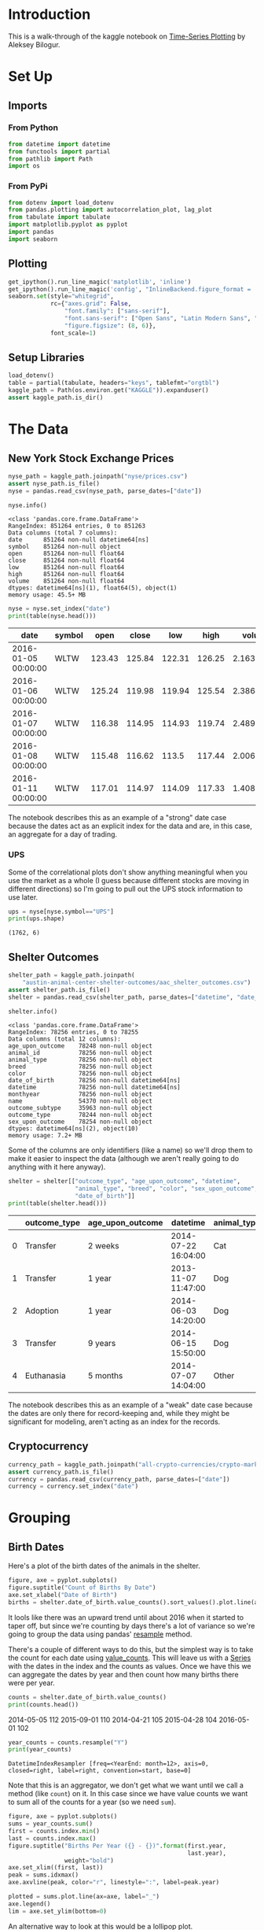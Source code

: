 #+BEGIN_COMMENT
.. title: Kaggle On Time-Series Visualization
.. slug: kaggle-on-time-series-visualization
.. date: 2019-01-20 13:12:55 UTC-08:00
.. tags: kaggle,tutorial,time-series
.. category: Time Series
.. link: 
.. description: Walking in the footsteps of the Kaggle notebook on visualizing time-series data.
.. type: text

#+END_COMMENT
#+OPTIONS: ^:{}
#+TOC: headlines 1
* Introduction
  This is a walk-through of the kaggle notebook on [[https://www.kaggle.com/residentmario/time-series-plotting-optional][Time-Series Plotting]] by Aleksey Bilogur.
* Set Up
** Imports
*** From Python
#+BEGIN_SRC python :session kaggle :results none
from datetime import datetime
from functools import partial
from pathlib import Path
import os
#+END_SRC
*** From PyPi
#+BEGIN_SRC python :session kaggle :results none
from dotenv import load_dotenv
from pandas.plotting import autocorrelation_plot, lag_plot
from tabulate import tabulate
import matplotlib.pyplot as pyplot
import pandas
import seaborn
#+END_SRC
** Plotting
#+BEGIN_SRC python :session kaggle :results none
get_ipython().run_line_magic('matplotlib', 'inline')
get_ipython().run_line_magic('config', "InlineBackend.figure_format = 'retina'")
seaborn.set(style="whitegrid",
            rc={"axes.grid": False,
                "font.family": ["sans-serif"],
                "font.sans-serif": ["Open Sans", "Latin Modern Sans", "Lato"],
                "figure.figsize": (8, 6)},
            font_scale=1)
#+END_SRC
** Setup Libraries
#+BEGIN_SRC python :session kaggle :results none
load_dotenv()
table = partial(tabulate, headers="keys", tablefmt="orgtbl")
kaggle_path = Path(os.environ.get("KAGGLE")).expanduser()
assert kaggle_path.is_dir()
#+END_SRC
* The Data
** New York Stock Exchange Prices
#+BEGIN_SRC python :session kaggle :results none
nyse_path = kaggle_path.joinpath("nyse/prices.csv")
assert nyse_path.is_file()
nyse = pandas.read_csv(nyse_path, parse_dates=["date"])
#+END_SRC

#+BEGIN_SRC python :session kaggle :results output :exports both
nyse.info()
#+END_SRC

#+RESULTS:
#+begin_example
<class 'pandas.core.frame.DataFrame'>
RangeIndex: 851264 entries, 0 to 851263
Data columns (total 7 columns):
date      851264 non-null datetime64[ns]
symbol    851264 non-null object
open      851264 non-null float64
close     851264 non-null float64
low       851264 non-null float64
high      851264 non-null float64
volume    851264 non-null float64
dtypes: datetime64[ns](1), float64(5), object(1)
memory usage: 45.5+ MB
#+end_example

#+BEGIN_SRC python :session kaggle :results output raw :exports both
nyse = nyse.set_index("date")
print(table(nyse.head()))
#+END_SRC

#+RESULTS:
| date                | symbol |   open |  close |    low |   high |     volume |
|---------------------+--------+--------+--------+--------+--------+------------|
| 2016-01-05 00:00:00 | WLTW   | 123.43 | 125.84 | 122.31 | 126.25 | 2.1636e+06 |
| 2016-01-06 00:00:00 | WLTW   | 125.24 | 119.98 | 119.94 | 125.54 | 2.3864e+06 |
| 2016-01-07 00:00:00 | WLTW   | 116.38 | 114.95 | 114.93 | 119.74 | 2.4895e+06 |
| 2016-01-08 00:00:00 | WLTW   | 115.48 | 116.62 |  113.5 | 117.44 | 2.0063e+06 |
| 2016-01-11 00:00:00 | WLTW   | 117.01 | 114.97 | 114.09 | 117.33 | 1.4086e+06 |

The notebook describes this as an example of a "strong" date case because the dates act as an explicit index for the data and are, in this case, an aggregate for a day of trading.

*** UPS
   Some of the correlational plots don't show anything meaningful when you use the market as a whole (I guess because different stocks are moving in different directions) so I'm going to pull out the UPS stock information to use later.

#+BEGIN_SRC python :session kaggle :results output :exports both
ups = nyse[nyse.symbol=="UPS"]
print(ups.shape)
#+END_SRC

#+RESULTS:
: (1762, 6)

** Shelter Outcomes
#+BEGIN_SRC python :session kaggle :results none
shelter_path = kaggle_path.joinpath(
    "austin-animal-center-shelter-outcomes/aac_shelter_outcomes.csv")
assert shelter_path.is_file()
shelter = pandas.read_csv(shelter_path, parse_dates=["datetime", "date_of_birth"])
#+END_SRC

#+BEGIN_SRC python :session kaggle :results output :exports both
shelter.info()
#+END_SRC

#+RESULTS:
#+begin_example
<class 'pandas.core.frame.DataFrame'>
RangeIndex: 78256 entries, 0 to 78255
Data columns (total 12 columns):
age_upon_outcome    78248 non-null object
animal_id           78256 non-null object
animal_type         78256 non-null object
breed               78256 non-null object
color               78256 non-null object
date_of_birth       78256 non-null datetime64[ns]
datetime            78256 non-null datetime64[ns]
monthyear           78256 non-null object
name                54370 non-null object
outcome_subtype     35963 non-null object
outcome_type        78244 non-null object
sex_upon_outcome    78254 non-null object
dtypes: datetime64[ns](2), object(10)
memory usage: 7.2+ MB
#+end_example

Some of the columns are only identifiers (like a name) so we'll drop them to make it easier to inspect the data (although we aren't really going to do anything with it here anyway).

#+BEGIN_SRC python :session kaggle :results output raw :exports both
shelter = shelter[["outcome_type", "age_upon_outcome", "datetime",
                   "animal_type", "breed", "color", "sex_upon_outcome",
                   "date_of_birth"]]
print(table(shelter.head()))
#+END_SRC

#+RESULTS:
|   | outcome_type | age_upon_outcome | datetime            | animal_type | breed                   | color        | sex_upon_outcome | date_of_birth       |
|---+--------------+------------------+---------------------+-------------+-------------------------+--------------+------------------+---------------------|
| 0 | Transfer     | 2 weeks          | 2014-07-22 16:04:00 | Cat         | Domestic Shorthair Mix  | Orange Tabby | Intact Male      | 2014-07-07 00:00:00 |
| 1 | Transfer     | 1 year           | 2013-11-07 11:47:00 | Dog         | Beagle Mix              | White/Brown  | Spayed Female    | 2012-11-06 00:00:00 |
| 2 | Adoption     | 1 year           | 2014-06-03 14:20:00 | Dog         | Pit Bull                | Blue/White   | Neutered Male    | 2013-03-31 00:00:00 |
| 3 | Transfer     | 9 years          | 2014-06-15 15:50:00 | Dog         | Miniature Schnauzer Mix | White        | Neutered Male    | 2005-06-02 00:00:00 |
| 4 | Euthanasia   | 5 months         | 2014-07-07 14:04:00 | Other       | Bat Mix                 | Brown        | Unknown          | 2014-01-07 00:00:00 |

The notebook describes this as an example of a "weak" date case because the dates are only there for record-keeping and, while they might be significant for modeling, aren't acting as an index for the records.
** Cryptocurrency
#+BEGIN_SRC python :session kaggle :results none
currency_path = kaggle_path.joinpath("all-crypto-currencies/crypto-markets.csv")
assert currency_path.is_file()
currency = pandas.read_csv(currency_path, parse_dates=["date"])
currency = currency.set_index("date")
#+END_SRC
* Grouping
** Birth Dates
   Here's a plot of the birth dates of the animals in the shelter.

#+BEGIN_SRC python :session kaggle :results raw drawer :exports both :ipyfile ../files/posts/kaggle-on-time-series-visualization/births.png
figure, axe = pyplot.subplots()
figure.suptitle("Count of Births By Date")
axe.set_xlabel("Date of Birth")
births = shelter.date_of_birth.value_counts().sort_values().plot.line(ax=axe)
#+END_SRC

#+RESULTS:
:RESULTS:
# Out[59]:
[[file:../files/posts/kaggle-on-time-series-visualization/births.png]]
:END:

[[file:births.png]]

It lools like there was an upward trend until about 2016 when it started to taper off, but since we're counting by days there's a lot of variance so we're going to group the data using pandas' [[https://pandas.pydata.org/pandas-docs/stable/generated/pandas.DataFrame.resample.html][resample]] method. 

There's a couple of different ways to do this, but the simplest way is to take the count for each date using [[https://pandas.pydata.org/pandas-docs/stable/generated/pandas.Series.value_counts.html][value_counts]]. This will leave us with a [[https://pandas.pydata.org/pandas-docs/stable/generated/pandas.Series.html][Series]] with the dates in the index and the counts as values. Once we have this we can aggregate the dates by year and then count how many births there were per year.


#+BEGIN_SRC python :session kaggle :results output raw :exports both
counts = shelter.date_of_birth.value_counts()
print(counts.head())
#+END_SRC

#+RESULTS:
2014-05-05    112
2015-09-01    110
2014-04-21    105
2015-04-28    104
2016-05-01    102

#+BEGIN_SRC python :session kaggle :results output :exports both
year_counts = counts.resample("Y")
print(year_counts)
#+END_SRC

#+RESULTS:
: DatetimeIndexResampler [freq=<YearEnd: month=12>, axis=0, closed=right, label=right, convention=start, base=0]

Note that this is an aggregator, we don't get what we want until we call a method (like =count=) on it. In this case since we have value counts we want to sum all of the counts for a year (so we need =sum=).

#+BEGIN_SRC python :session kaggle :results raw drawer :exports both :ipyfile ../files/posts/kaggle-on-time-series-visualization/births_by_year.png
figure, axe = pyplot.subplots()
sums = year_counts.sum()
first = counts.index.min()
last = counts.index.max()
figure.suptitle("Births Per Year ({} - {})".format(first.year,
                                                   last.year),
                weight="bold")
axe.set_xlim((first, last))
peak = sums.idxmax()
axe.axvline(peak, color="r", linestyle=":", label=peak.year)

plotted = sums.plot.line(ax=axe, label="_")
axe.legend()
lim = axe.set_ylim(bottom=0)
#+END_SRC

#+RESULTS:
:RESULTS:
# Out[38]:
[[file:../files/posts/kaggle-on-time-series-visualization/births_by_year.png]]
:END:

[[file:births_by_year.png]]

An alternative way to look at this would be a lollipop plot.

#+BEGIN_SRC python :session kaggle :results raw drawer :exports both :ipyfile ../files/posts/kaggle-on-time-series-visualization/births_lollipop.png
figure, axe = pyplot.subplots()
figure.suptitle("Births Per Year ({} - {})".format(first.year,
                                                   last.year),
                weight="bold")

x_labels = pandas.Series([x.year for x in sums.index])
peak_index = int(x_labels[x_labels==peak.year])
axe.axvline(peak_index, color="r", linestyle=":", label="{} (Peak Year)".format(peak.year))
stems = axe.stem(x_labels, sums)
axe.set_xlim(left=first.year)
figure.autofmt_xdate()
legend = axe.legend()
#+END_SRC

#+RESULTS:
:RESULTS:
# Out[212]:
[[file:../files/posts/kaggle-on-time-series-visualization/births_lollipop.png]]
:END:

[[file:births_lollipop.png]]

There's something funny going on with the dates, passing in the index instead of a list of years shifts all the years to the left by one (what's 2015 on the plot above would be 2016). I don't know what's doing this.

** Outcomes
   While knowing the birthdates of the animals in the shelter is interesting, what about the dates when their cases were resolved?

#+BEGIN_SRC python :session kaggle :results output :exports both
outcome_counts = shelter.datetime.value_counts()
outcomes = outcome_counts.resample("Y").sum()
print(outcome_counts.head())
#+END_SRC

#+RESULTS:
: 2016-04-18    39
: 2015-08-11    25
: 2017-10-17    25
: 2015-11-17    22
: 2015-07-02    22
: Name: datetime, dtype: int64


#+BEGIN_SRC python :session kaggle :results raw drawer :exports both :ipyfile ../files/posts/kaggle-on-time-series-visualization/outcomes.png
figure, axe = pyplot.subplots()
x_labels = pandas.Series([x.year for x in sums.index])
figure.suptitle("Outcomes Per Year", weight="bold")
stems = axe.stem(outcomes.index, outcomes, label="Outcome")
axe.plot(sums.index, sums, "r.", label="Births")
# axe.set_xticklabels(x_labels)
figure.autofmt_xdate()
legend = axe.legend()
#+END_SRC

#+RESULTS:
:RESULTS:
# Out[64]:
[[file:../files/posts/kaggle-on-time-series-visualization/outcomes.png]]
:END:

[[file:outcomes.png]]

So, we've re-introduced the messed up dates on the x-axis (I kind of tried to fix it but gave up), but, ignoring the actual years you can see that there are only six years of adoption outcomes although there are sixteen years of birth dates.

** Trading Volume
   
The previous plot was a count-plot. You can also use other summary-statistics like a mean to see how things changed over time.

#+BEGIN_SRC python :session kaggle :results raw drawer :exports both :ipyfile ../files/posts/kaggle-on-time-series-visualization/volume.png
figure, axe = pyplot.subplots()
volume = nyse.volume.resample("Y")
means = volume.mean()
figure.suptitle("Mean NYSE Trading Volume Per Year", weight="bold")
stem = axe.stem(means.index, means)
#+END_SRC

#+RESULTS:
:RESULTS:
# Out[231]:
[[file:../files/posts/kaggle-on-time-series-visualization/volume.png]]
:END:

[[file:volume.png]]

I tried putting standard deviations in there too but the values are so big it squashed the means.

* Lag Plots
  The [[https://pandas.pydata.org/pandas-docs/stable/visualization.html#lag-plot][Lag Plot]] helps you check if there is a significance to the ordering of the data. You are plotting the value in the inputs vs the next value (e.g. one day against the following day). If there is no significance to the ordering then the plot will look random.

#+BEGIN_SRC python :session kaggle :results none
volume = nyse.volume.resample("D")
#+END_SRC

#+BEGIN_SRC python :session kaggle :results raw drawer :exports both :ipyfile ../files/posts/kaggle-on-time-series-visualization/lag_plot.png
figure, axe = pyplot.subplots()
figure.suptitle("NYSE Volume Lag Plot", weight="bold")
subplot = lag_plot(volume.sum().tail(365), ax=axe)
#+END_SRC

#+RESULTS:
:RESULTS:
# Out[249]:
[[file:../files/posts/kaggle-on-time-series-visualization/lag_plot.png]]
:END:

[[file:lag_plot.png]]

So, the center points do seem to show a relationship, as the next-days volume goes up along with the previous day's volume, but I don't know what those bands around 0 are. One thing I noticed is that there are holidays in the data.

#+BEGIN_SRC python :session kaggle :results output :exports both
print(volume.sum().index[-6])
#+END_SRC

#+RESULTS:
: 2016-12-25 00:00:00

And there are also weekends in there.

#+BEGIN_SRC python :session kaggle :results output :exports both
print(volume.sum().index[-13].strftime("%a"))
#+END_SRC

#+RESULTS:
: Sun

So it's likely that there are days in there where there was no trading and so they won't correlate with the days that preceded the start of a break or the ones that followed the end of a break. I think. I don't really know if there's trading all year round.

#+BEGIN_SRC python :session kaggle :results output :exports both
volume_sums = volume.sum()
for day in volume_sums[volume_sums==0][-9:].index:
    print("{} {}".format(day.strftime("%a"), day))
#+END_SRC

#+RESULTS:
: Sat 2016-12-03 00:00:00
: Sun 2016-12-04 00:00:00
: Sat 2016-12-10 00:00:00
: Sun 2016-12-11 00:00:00
: Sat 2016-12-17 00:00:00
: Sun 2016-12-18 00:00:00
: Sat 2016-12-24 00:00:00
: Sun 2016-12-25 00:00:00
: Mon 2016-12-26 00:00:00

So it does look like the zeros are weekends and holidays.

** UPS
   Here's what just the UPS trading volumes look like.
#+BEGIN_SRC python :session kaggle :results raw drawer :exports both :ipyfile ../files/posts/kaggle-on-time-series-visualization/ups_lag_plot.png
figure, axe = pyplot.subplots()
figure.suptitle("UPS Trading Volume Lag Plot", weight="bold")
subplot = lag_plot(ups.volume, ax=axe)
#+END_SRC

#+RESULTS:
:RESULTS:
# Out[22]:
[[file:../files/posts/kaggle-on-time-series-visualization/ups_lag_plot.png]]
:END:

[[file:ups_lag_plot.png]]

I don't know why but that makes it look better. I guess the market as a whole doesn't move quite so well together day by day as a single stock does.
* Autcorrelation Plot

#+BEGIN_SRC python :session kaggle :results raw drawer :exports both :ipyfile ../files/posts/kaggle-on-time-series-visualization/autocorrelation.png
figure, axe = pyplot.subplots()
figure.suptitle("UPS Trading Volume Daily Autocorrelation", weight="bold")
subplot = autocorrelation_plot(ups.volume, ax=axe)
#+END_SRC

#+RESULTS:
:RESULTS:
# Out[24]:
[[file:../files/posts/kaggle-on-time-series-visualization/autocorrelation.png]]
:END:

[[file:autocorrelation.png]]

  This plot shows the lag in relationship to correlation over different lag intervals. It looks like up to about 500 days of lag the correlation is positive but it starts to become more negative after that.  The horizontal lines are the confidence intervals - the solid grey lines are the 95 % interval and the dashed grey lines are the 99% interval. The points that fall outside of these intervals are statistically significant.
* Cryptocurrency
** Lag Plot

#+BEGIN_SRC python :session kaggle :results raw drawer :exports both :ipyfile ../files/posts/kaggle-on-time-series-visualization/crypto_lag.png
crypto_daily = currency.volume.resample("D")
figure, axe = pyplot.subplots()
figure.suptitle("Cryptocurrency Volume Lag Plot", weight="bold")
subplot = lag_plot(crypto_daily.sum(), ax=axe)
#+END_SRC

#+RESULTS:
:RESULTS:
# Out[78]:
[[file:../files/posts/kaggle-on-time-series-visualization/crypto_lag.png]]
:END:

[[file:crypto_lag.png]]

Unlike the stock-exchange, the cryptocurrencies seem to move together.

** Autocorrelation Plot
#+BEGIN_SRC python :session kaggle :results raw drawer :exports both :ipyfile ../files/posts/kaggle-on-time-series-visualization/currency_autocorrelation.png
figure, axe = pyplot.subplots()
figure.suptitle("Cryptocurrency Auto Correlation", weight="bold")
dogecoin = currency[currency.name=="Dogecoin"]
subplot = autocorrelation_plot(dogecoin.volume, ax=axe)
#+END_SRC

#+RESULTS:
:RESULTS:
# Out[15]:
[[file:../files/posts/kaggle-on-time-series-visualization/currency_autocorrelation.png]]
:END:

[[file:currency_autocorrelation.png]]

If my understanding of how this plot works is correct, there is some kind of significance to lags of 125 and 250 days. Is this really true? I don't know.

